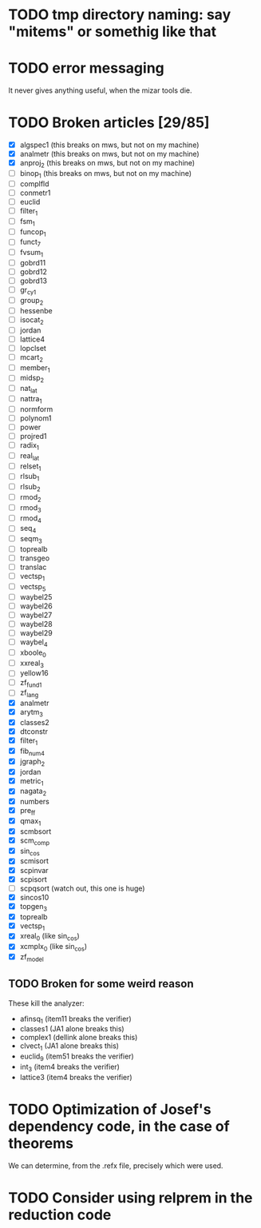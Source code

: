* TODO tmp directory naming: say "mitems" or somethig like that
* TODO error messaging
  It never gives anything useful, when the mizar tools die.
* TODO Broken articles [29/85]
  - [X] algspec1 (this breaks on mws, but not on my machine)
  - [X] analmetr (this breaks on mws, but not on my machine)
  - [X] anproj_2 (this breaks on mws, but not on my machine)
  - [ ] binop_1 (this breaks on mws, but not on my machine)
  - [ ] complfld
  - [ ] conmetr1
  - [ ] euclid
  - [ ] filter_1
  - [ ] fsm_1
  - [ ] funcop_1
  - [ ] funct_7
  - [ ] fvsum_1
  - [ ] gobrd11
  - [ ] gobrd12
  - [ ] gobrd13
  - [ ] gr_cy_1
  - [ ] group_2
  - [ ] hessenbe
  - [ ] isocat_2
  - [ ] jordan
  - [ ] lattice4
  - [ ] lopclset
  - [ ] mcart_2
  - [ ] member_1
  - [ ] midsp_2
  - [ ] nat_lat
  - [ ] nattra_1
  - [ ] normform
  - [ ] polynom1
  - [ ] power
  - [ ] projred1
  - [ ] radix_1
  - [ ] real_lat
  - [ ] relset_1
  - [ ] rlsub_1
  - [ ] rlsub_2
  - [ ] rmod_2
  - [ ] rmod_3
  - [ ] rmod_4
  - [ ] seq_4
  - [ ] seqm_3
  - [ ] toprealb
  - [ ] transgeo
  - [ ] translac
  - [ ] vectsp_1
  - [ ] vectsp_5
  - [ ] waybel25
  - [ ] waybel26
  - [ ] waybel27
  - [ ] waybel28
  - [ ] waybel29
  - [ ] waybel_4
  - [ ] xboole_0
  - [ ] xxreal_3
  - [ ] yellow16
  - [ ] zf_fund1
  - [ ] zf_lang
  - [X] analmetr
  - [X] arytm_3
  - [X] classes2
  - [X] dtconstr
  - [X] filter_1
  - [X] fib_num4
  - [X] jgraph_2
  - [X] jordan
  - [X] metric_1
  - [X] nagata_2
  - [X] numbers
  - [X] pre_ff
  - [X] qmax_1
  - [X] scmbsort
  - [X] scm_comp
  - [X] sin_cos
  - [X] scmisort
  - [X] scpinvar
  - [X] scpisort
  - [ ] scpqsort (watch out, this one is huge)
  - [X] sincos10
  - [X] topgen_3
  - [X] toprealb
  - [X] vectsp_1
  - [X] xreal_0 (like sin_cos)
  - [X] xcmplx_0 (like sin_cos)
  - [X] zf_model
** TODO Broken for some weird reason
   These kill the analyzer:
   - afinsq_1 (item11 breaks the verifier)
   - classes1 (JA1 alone breaks this)
   - complex1 (dellink alone breaks this)
   - clvect_1 (JA1 alone breaks this)
   - euclid_9 (item51 breaks the verifier)
   - int_3 (item4 breaks the verifier)
   - lattice3 (item4 breaks the verifier)
* TODO Optimization of Josef's dependency code, in the case of theorems
  We can determine, from the .refx file, precisely which were used.
* TODO Consider using relprem in the reduction code
